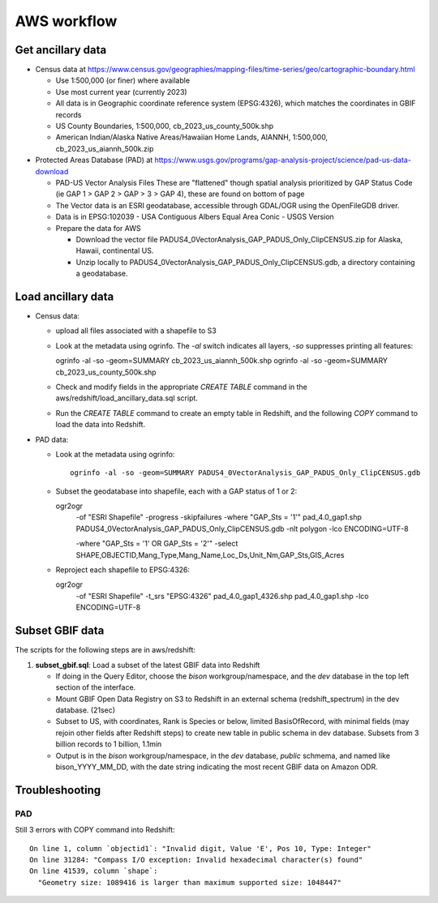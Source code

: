 AWS workflow
#############################

Get ancillary data
===================

* Census data at
  https://www.census.gov/geographies/mapping-files/time-series/geo/cartographic-boundary.html

  * Use 1:500,000 (or finer) where available
  * Use most current year (currently 2023)
  * All data is in Geographic coordinate reference system (EPSG:4326), which
    matches the coordinates in GBIF records
  * US County Boundaries, 1:500,000, cb_2023_us_county_500k.shp
  * American Indian/Alaska Native Areas/Hawaiian Home Lands, AIANNH, 1:500,000,
    cb_2023_us_aiannh_500k.zip

* Protected Areas Database (PAD) at
  https://www.usgs.gov/programs/gap-analysis-project/science/pad-us-data-download

  * PAD-US Vector Analysis Files
    These are "flattened" though spatial analysis prioritized by GAP Status Code
    (ie GAP 1 > GAP 2 > GAP > 3 > GAP 4), these are found on bottom of page
  * The Vector data is an ESRI geodatabase, accessible through GDAL/OGR using the
    OpenFileGDB driver.
  * Data is in EPSG:102039 - USA Contiguous Albers Equal Area Conic - USGS Version
  * Prepare the data for AWS

    * Download the vector file PADUS4_0VectorAnalysis_GAP_PADUS_Only_ClipCENSUS.zip
      for Alaska, Hawaii, continental US.
    * Unzip locally to PADUS4_0VectorAnalysis_GAP_PADUS_Only_ClipCENSUS.gdb, a
      directory containing a geodatabase.

Load ancillary data
===================

* Census data:

  * upload all files associated with a shapefile to S3
  * Look at the metadata using ogrinfo.  The `-al` switch indicates all layers,
    `-so` suppresses printing all features::

    ogrinfo -al -so -geom=SUMMARY cb_2023_us_aiannh_500k.shp
    ogrinfo -al -so -geom=SUMMARY cb_2023_us_county_500k.shp

  * Check and modify fields in the appropriate `CREATE TABLE` command in the
    aws/redshift/load_ancillary_data.sql script.
  * Run the `CREATE TABLE` command to create an empty table in Redshift,
    and the following `COPY` command to load the data into Redshift.

* PAD data:

  * Look at the metadata using ogrinfo::

      ogrinfo -al -so -geom=SUMMARY PADUS4_0VectorAnalysis_GAP_PADUS_Only_ClipCENSUS.gdb

  * Subset the geodatabase into shapefile, each with a GAP status of 1 or 2::

    ogr2ogr \
        -of "ESRI Shapefile" \
        -progress \
        -skipfailures \
        -where "GAP_Sts = '1'" \
        pad_4.0_gap1.shp  PADUS4_0VectorAnalysis_GAP_PADUS_Only_ClipCENSUS.gdb  \
        -nlt polygon \
        -lco ENCODING=UTF-8

        -where "GAP_Sts = '1' OR GAP_Sts = '2'" \
        -select SHAPE,OBJECTID,Mang_Type,Mang_Name,Loc_Ds,Unit_Nm,GAP_Sts,GIS_Acres \

  * Reproject each shapefile to EPSG:4326::

    ogr2ogr \
        -of "ESRI Shapefile" \
        -t_srs "EPSG:4326" \
        pad_4.0_gap1_4326.shp  pad_4.0_gap1.shp \
        -lco ENCODING=UTF-8

Subset GBIF data
===================

The scripts for the following steps are in aws/redshift:

1. **subset_gbif.sql**: Load a subset of the latest GBIF data into Redshift

   * If doing in the Query Editor, choose the `bison` workgroup/namespace, and the
     `dev` database in the top left section of the interface.
   * Mount GBIF Open Data Registry on S3 to Redshift in an external schema
     (redshift_spectrum) in the dev database. (21sec)
   * Subset to US, with coordinates, Rank is Species or below, limited BasisOfRecord,
     with minimal fields (may rejoin other fields after Redshift steps) to create new
     table in public schema in dev database.  Subsets from 3 billion records to
     1 billion, 1.1min
   * Output is in the `bison` workgroup/namespace, in the `dev` database, `public`
     schmema, and named like bison_YYYY_MM_DD, with the date string indicating the most
     recent GBIF data on Amazon ODR.

Troubleshooting
===================

PAD
-----

Still 3 errors with COPY command into Redshift::

    On line 1, column `objectid1`: "Invalid digit, Value 'E', Pos 10, Type: Integer"
    On line 31284: "Compass I/O exception: Invalid hexadecimal character(s) found"
    On line 41539, column `shape`:
      "Geometry size: 1089416 is larger than maximum supported size: 1048447"

